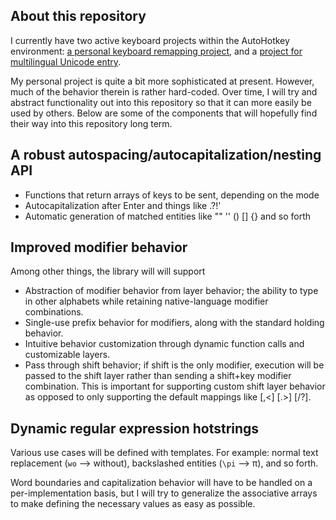 ** About this repository

I currently have two active keyboard projects within the AutoHotkey environment: [[https://github.com/StevenTammen/hieam][a personal keyboard remapping project]], and a [[https://github.com/StevenTammen/unicode-language-layers][project for multilingual Unicode entry]].

My personal project is quite a bit more sophisticated at present. However, much of the behavior therein is rather hard-coded. Over time, I will try and abstract functionality out into this repository so that it can more easily be used by others. Below are some of the components that will hopefully find their way into this repository long term.

** A robust autospacing/autocapitalization/nesting API

- Functions that return arrays of keys to be sent, depending on the mode
- Autocapitalization after Enter and things like .?!'
- Automatic generation of matched entities like "" '' () [] {} and so forth

** Improved modifier behavior

Among other things, the library will will support

- Abstraction of modifier behavior from layer behavior; the ability to type in other alphabets while retaining native-language modifier combinations.
- Single-use prefix behavior for modifiers, along with the standard holding behavior.
- Intuitive behavior customization through dynamic function calls and customizable layers.
- Pass through shift behavior; if shift is the only modifier, execution will be passed to the shift layer rather than sending a shift+key modifier combination. This is important for supporting custom shift layer behavior as opposed to only supporting the default mappings like [,<] [.>] [/?].

** Dynamic regular expression hotstrings

Various use cases will be defined with templates. For example: normal text replacement (=wo= --> without), backslashed entities (=\pi= --> π), and so forth.

Word boundaries and capitalization behavior will have to be handled on a per-implementation basis, but I will try to generalize the associative arrays to make defining the necessary values as easy as possible.
